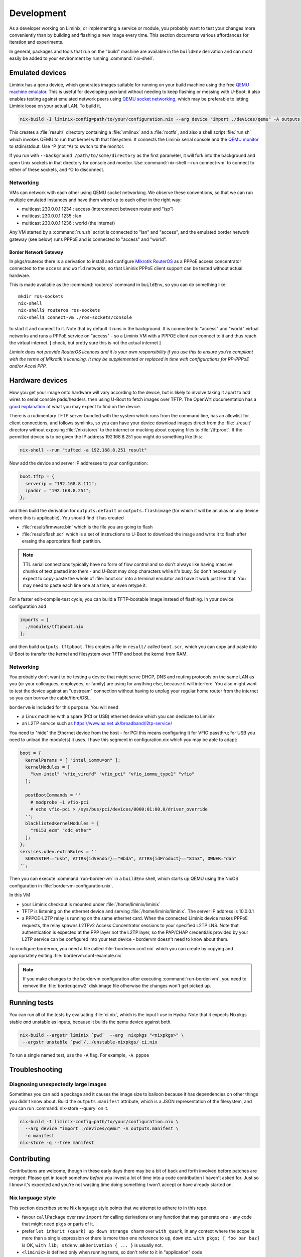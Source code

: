 Development
###########

As a developer working on Liminix, or implementing a service or
module, you probably want to test your changes more conveniently
than by building and flashing a new image every time. This section
documents various affordances for iteration and experiments.

In general, packages and tools that run on the "build" machine are
available in the ``buildEnv`` derivation and can most easily
be added to your environment by running :command:`nix-shell`.



Emulated devices
****************

Liminix has a ``qemu`` device, which generates images suitable for
running on your build machine using the free `QEMU machine emulator <http://www.qemu.org>`_.
This is useful for developing userland without needing to keep
flashing or messing with U-Boot: it also enables testing against
emulated network peers using `QEMU socket networking <https://wiki.qemu.org/Documentation/Networking#Socket>`_,
which may be preferable to letting Liminix loose on your actual LAN.
To build it,

.. code-block:: console

    nix-build -I liminix-config=path/to/your/configuration.nix --arg device "import ./devices/qemu" -A outputs.default

This creates a :file:`result/` directory containing a :file:`vmlinux`
and a :file:`rootfs`, and also a shell script :file:`run.sh` which
invokes QEMU to run that kernel with that filesystem. It connects the Liminix
serial console and the `QEMU monitor  <https://www.qemu.org/docs/master/system/monitor.html>`_ to stdin/stdout. Use ^P (not ^A) to switch to the monitor.

If you run with ``--background /path/to/some/directory`` as the first
parameter, it will fork into the background and open Unix sockets in
that directory for console and monitor.  Use :command:`nix-shell --run
connect-vm` to connect to either of these sockets, and ^O to
disconnect.

.. _qemu-networking:

Networking
==========

VMs can network with each other using QEMU
socket networking.  We observe these conventions, so that we can run
multiple emulated instances and have them wired up to each other in
the right way:

* multicast 230.0.0.1:1234  : access (interconnect between router and "isp")
* multicast 230.0.0.1:1235  : lan
* multicast 230.0.0.1:1236  : world (the internet)

Any VM started by a :command:`run.sh` script is connected to "lan" and
"access", and the emulated border network gateway (see below) runs
PPPoE and is connected to "access" and "world".

.. _border-network-gateway:

Border Network Gateway
----------------------

In pkgs/routeros there is a derivation to install and configure
`Mikrotik RouterOS <https://mikrotik.com/software>`_ as a PPPoE access
concentrator connected to the ``access`` and ``world`` networks, so that
Liminix PPPoE client support can be tested without actual hardware.

This is made available as the :command:`routeros` command in
``buildEnv``, so you can do something like::

    mkdir ros-sockets
    nix-shell
    nix-shell$ routeros ros-sockets
    nix-shell$ connect-vm ./ros-sockets/console

to start it and connect to it. Note that by default it runs in the
background. It is connected to "access" and "world" virtual networks
and runs a PPPoE service on "access" - so a Liminix VM with a
PPPOE client can connect to it and thus reach the virtual internet.
[ check, but pretty sure this is not the actual internet ]

`Liminix does not provide RouterOS licences and it is your own
responsibility if you use this to ensure you're compliant with the
terms of Mikrotik's licencing. It may be supplemented or replaced in
time with configurations for RP-PPPoE and/or Accel PPP.`

Hardware devices
****************

.. _tftp server:

How you get your image onto hardware will vary according to the
device, but is likely to involve taking it apart to add wires to
serial console pads/headers, then using U-Boot to fetch images over
TFTP.  The OpenWrt documentation has a `good explanation <https://openwrt.org/docs/techref/hardware/port.serial>`_ of what you may expect to find on
the device.

There is a rudimentary TFTP server bundled with the system which runs
from the command line, has an allowlist for client connections, and
follows symlinks, so you can have your device download images direct
from the :file:`./result` directory without exposing :file:`/nix/store/` to the
internet or mucking about copying files to :file:`/tftproot`. If the
permitted device is to be given the IP address 192.168.8.251 you might
do something like this:

.. code-block:: console

    nix-shell --run "tufted -a 192.168.8.251 result"

Now add the device and server IP addresses to your configuration:

.. code-block:: nix

  boot.tftp = {
    serverip = "192.168.8.111";
    ipaddr = "192.168.8.251";
  };

and then build the derivation for ``outputs.default`` or
``outputs.flashimage`` (for which it will be an alias on any device
where this is applicable). You should find it has created

* :file:`result/firmware.bin` which is the file you are going to flash
* :file:`result/flash.scr` which is a set of instructions to U-Boot to
  download the image and write it to flash after erasing the appropriate
  flash partition.

.. NOTE::

   TTL serial connections typically have no form of flow control and
   so don't always like having massive chunks of text pasted into
   them - and U-Boot may drop characters while it's busy. So don't
   necessarily expect to copy-paste the whole of :file:`boot.scr` into
   a terminal emulator and have it work just like that. You may need
   to paste each line one at a time, or even retype it.


For a faster edit-compile-test cycle, you can build a TFTP-bootable
image instead of flashing. In your device configuration add

.. code-block:: nix

  imports = [
    ./modules/tftpboot.nix
  ];

and then build ``outputs.tftpboot``. This creates a file in
``result/`` called ``boot.scr``, which you can copy and paste into
U-Boot to transfer the kernel and filesystem over TFTP and boot the
kernel from RAM.


Networking
==========

You probably don't want to be testing a device that might serve DHCP,
DNS and routing protocols on the same LAN as you (or your colleagues,
employees, or family) are using for anything else, because it will
interfere. You also might want to test the device against an
"upstream" connection without having to unplug your regular home
router from the internet so you can borrow the cable/fibre/DSL.

``bordervm`` is included for this purpose. You will need

* a Linux machine with a spare (PCI or USB) ethernet device which you can dedicate to Liminix

* an L2TP service such as https://www.aa.net.uk/broadband/l2tp-service/

You need to "hide" the Ethernet device from the host - for PCI this
means configuring it for VFIO passthru; for USB you need to unload the
module(s) it uses. I have this segment in configuration.nix which you
may be able to adapt:

.. code-block:: nix

  boot = {
    kernelParams = [ "intel_iommu=on" ];
    kernelModules = [
      "kvm-intel" "vfio_virqfd" "vfio_pci" "vfio_iommu_type1" "vfio"
    ];

    postBootCommands = ''
      # modprobe -i vfio-pci
      # echo vfio-pci > /sys/bus/pci/devices/0000:01:00.0/driver_override
    '';
    blacklistedKernelModules = [
      "r8153_ecm" "cdc_ether"
    ];
  };
  services.udev.extraRules = ''
    SUBSYSTEM=="usb", ATTRS{idVendor}=="0bda", ATTRS{idProduct}=="8153", OWNER="dan"
  '';

Then
you can execute :command:`run-border-vm` in a ``buildEnv`` shell,
which starts up QEMU using the NixOS configuration in
:file:`bordervm-configuration.nix`.

In this VM

* your Liminix checkout is mounted under :file:`/home/liminix/liminix`

* TFTP is listening on the ethernet device and serving
  :file:`/home/liminix/liminix`.  The server IP address is 10.0.0.1

* a PPPOE-L2TP relay is running on the same ethernet card.  When the
  connected Liminix device makes PPPoE requests, the relay spawns
  L2TPv2 Access Concentrator sessions to your specified L2TP LNS.
  Note that authentication is expected at the PPP layer not the L2TP
  layer, so the PAP/CHAP credentials provided by your L2TP service can
  be configured into your test device - bordervm doesn't need to know
  about them.

To configure bordervm, you need a file called :file:`bordervm.conf.nix`
which you can create by copying and appropriately editing  :file:`bordervm.conf-example.nix`

.. note::

    If you make changes to the bordervm configuration after executing
    :command:`run-border-vm`, you need to remove the :file:`border.qcow2` disk
    image file otherwise the changes won't get picked up.


Running tests
*************

You can run all of the tests by evaluating :file:`ci.nix`, which is the
input I use in Hydra. Note that it expects Nixpkgs stable `and` unstable
as inputs, because it builds the qemu device against both.

.. code-block:: console

    nix-build --argstr liminix `pwd`  --arg  nixpkgs "<nixpkgs>" \
     --argstr unstable `pwd`/../unstable-nixpkgs/ ci.nix

To run a single named test, use the ``-A`` flag. For example, ``-A pppoe``




Troubleshooting
***************

Diagnosing unexpectedly large images
====================================

Sometimes you can add a package and it causes the image size to balloon
because it has dependencies on other things you didn't know about. Build the
``outputs.manifest`` attribute, which is a JSON representation of the
filesystem, and you can run :command:`nix-store --query` on it.

.. code-block:: console

    nix-build -I liminix-config=path/to/your/configuration.nix \
      --arg device "import ./devices/qemu" -A outputs.manifest \
      -o manifest
    nix-store -q --tree manifest


Contributing
************

Contributions are welcome, though in these early days there may be a
bit of back and forth involved before patches are merged:
Please get in touch somehow `before` you invest a lot of time into a
code contribution I haven't asked for.  Just so I know it's expected
and you're not wasting time doing something I won't accept or have
already started on.


Nix language style
==================

This section describes some Nix language style points that we
attempt to adhere to in this repo.

* favour ``callPackage`` over raw ``import`` for calling derivations
  or any function that may generate one - any code that might need
  ``pkgs`` or parts of it.

* prefer ``let inherit (quark) up down strange charm`` over
  ``with quark``, in any context where the scope is more than a single
  expression or there is more than one reference to ``up``, ``down``
  etc.  ``with pkgs; [ foo bar baz]`` is OK,
  ``with lib; stdenv.mkDerivation { ... }`` is usually not.

* ``<liminix>`` is defined only when running tests, so don't refer to it
  in "application" code

* the parameters to a derivation are sorted alphabetically, except for
  ``lib``, ``stdenv`` and maybe other non-package "special cases"

* indentation is whatever emacs nix-mode says it is.

* where a ``let`` form defines multiple names, put a newline after the
  token ``let``, and indent each name two characters

* to decide whether some code should be a package or a module?
  Packages are self-contained - they live in ``/nix/store/eeeeeee-name``
  and don't directly change system behaviour by their presence or
  absense. modules can add to
  ``/etc`` or ``/bin`` or other global state, create services, all that
  side-effecty stuff.  Generally it should be a package unless it
  can't be.



Copyright
=========

The Nix code in Liminix is MIT-licenced (same as Nixpkgs), but the
code it combines from other places (e.g. Linux, OpenWrt) may have a
variety of licences.  I have no intention of asking for copyright
assignment: just like when submitting to the Linux kernel you retain
the copyright on the code you contribute.


Code of Conduct
===============

Please govern yourself in Liminix project venues according to the
`Code of Conduct <https://gti.telent.net/dan/liminix/src/commit/7bcf6b15c3fdddafeda13f65b3cd4a422dc52cd3/CODE-OF-CONDUCT.md>`_


Where to send patches
=====================


Liminix' primary repo is https://gti.telent.net/dan/liminix but you
can't send code there directly  because it doesn't have open registrations.

* There's a `mirror on Github <https://github.com/telent/liminix>`_ for
  convenience and visibility: you can open PRs against that

* or, you can send me your patch by email using `git send-email <https://git-send-email.io/>`_

* or in the future, some day, we will have federated Gitea using
  ActivityPub.
